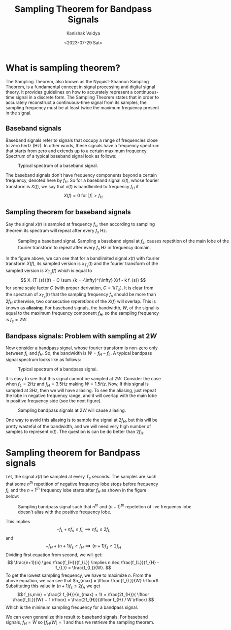 #+title: Sampling Theorem for Bandpass Signals
#+AUTHOR: Kanishak Vaidya
#+DATE: <2023-07-29 Sat>
#+HTML_HEAD: <link rel="stylesheet" type="text/css" href="/style.css" />
#+OPTIONS: html-style:nil toc:1 num:nil timestamp:nil title:t
#+DESCRIPTION: Everybody know sampling theorem. But this topic is about sampling theorem for bandpass signals, which is often a missed topic.
#+KEYWORDS: signals, fourier transform, sampling theorem, nyquist criteria
#+FILETAGS: :communication:

#+begin_export html
<script> document.querySelectorAll("#mySideNav a#blogs")[0].classList.add("active"); </script>
#+end_export

* What is sampling theorem?
The Sampling Theorem, also known as the Nyquist-Shannon Sampling Theorem, is a fundamental concept in signal processing and digital signal theory. It provides guidelines on how to accurately represent a continuous-time signal in a discrete form. The Sampling Theorem states that in order to accurately reconstruct a continuous-time signal from its samples, the sampling frequency must be at least twice the maximum frequency present in the signal.
** Baseband signals
Baseband signals refer to signals that occupy a range of frequencies close to zero hertz (Hz). In other words, these signals have a frequency spectrum that starts from zero and extends up to a certain maximum frequency. Spectrum of a typical baseband signal look as follows:

#+attr_html: :style width:50%;min-width:500px;
#+caption: Typical spectrum of a baseband signal.
[[./baseband-spectrum.svg]]

The baseband signals don't have frequency components beyond a certain frequency, denoted here by $f_{H}$. So for a baseband signal $x(t)$, whose fourier transform is $X(f)$, we say that $x(t)$ is bandlimited to frequency $f_{H}$ if
$$
X(f) = 0 \mbox{ for } |f| > f_{H}
$$
** Sampling theorem for baseband signals
Say the signal $x(t)$ is sampled at frequency $f_{s}$, then according to sampling theorem its spectrum will repeat after every $f_{s}$ Hz.

#+attr_html: :style width:90%;min-width:700px;
#+caption: Sampling a baseband signal. Sampling a baseband signal at $f_s$, causes repetition of the main lobe of the fourier transform to repeat after every $f_s$ Hz in frequency domain.
[[./baseband-sampling.svg]]

In the figure above, we can see that for a bandlimited signal $x(t)$ with fourier transform $X(f)$, its sampled version is $x_{T_s}(t)$ and the fourier transform of the sampled version is $X_{T_s}(f)$ which is equal to
$$
X_{T_{s}}(f) = C \sum_{k = -\infty}^{\infty} X(f - k f_{s})
$$
for some scale factor $C$ (with proper derivation, $C = 1 / T_{s}$). It is clear from the spectrum of $x_{T_s}(t)$ that the sampling frequency $f_{s}$ should be more than $2f_{H}$ otherwise, two consecutive /repetetions/ of the $X(f)$ will overlap. This is known as *aliasing*. For baseband signals, the bandwidth, $W$, of the signal is equal to the maximum frequency component $f_{H}$, so the sampling frequency is $f_{s} = 2W$.

** Bandpass signals: Problem with sampling at $2W$
Now consider a bandpass signal, whose fourier transform is non-zero only between $f_{L}$ and $f_{H}$. So, the bandwidth is $W = f_{H} - f_{L}$. A typical bandpass signal spectrum looks like as follows:

#+attr_html: :style width:90%;min-width:700px;
#+caption: Typical spectrum of a bandpass signal.
[[./bandpass-spectrum.svg]]

It is easy to see that this signal cannot be sampled at $2W$. Consider the case when $f_L = 2 Hz$ and $f_H = 3.5 Hz$ making $W = 1.5 Hz$. Now, If this signal is sampled at $3Hz$, then we will have aliasing. To see the aliasing, just repeat the lobe in negative frequency range, and it will overlap with the main lobe in positive frequency side (see the next figure).

#+attr_html: :style width:w0%;min-width:550px;
#+caption: Sampling bandpass signals at $2W$ will cause aliasing.
[[./bandpass-aliasing.svg]]

One way to avoid this aliasing is to sample the signal at $2f_{H}$, but this will be pretty wasteful of the bandwidth, and we will need very high number of samples to represent $x(t)$. The question is can be do better than $2f_{H}$.

* Sampling theorem for Bandpass signals
Let, the signal $x(t)$ be sampled at every $T_{s}$ seconds. The samples are such that some $n^{th}$ repetition of negative frequency lobe stops before frequency $f_{L}$ and the ${n+1}^{th}$ frequency lobe starts after $f_{H}$ as shown in the figure below:

#+attr_html: :style width:50%;min-width:600px;
#+caption: Sampling bandpass signal such that $n^{th}$ and ${(n+1)}^{th}$ repetetion of -ve frequency lobe doesn't alias with the positive frequency lobe.
[[./optimal-sampling.svg]]

This implies
$$
-f_{L} + nf_{s} \leq f_{L} \implies nf_{s} \leq 2f_{L}
$$
and
$$
-f_{H} + (n+1) f_{s} \geq f_{H} \implies (n+1) f_{s} \geq 2 f_{H}
$$
Dividing first equation from second, we will get:
$$
\frac{n+1}{n} \geq \frac{f_{H}}{f_{L}} \implies n \leq \frac{f_{L}}{f_{H} - f_{L}} = \frac{f_{L}}{W}.
$$
To get the lowest sampling frequency, we have to maximize $n$. From the above equation, we can see that $n_{max} = \lfloor \frac{f_{L}}{W} \rfloor$. Substituting this value in $(n+1)f_{s} \leq 2f_{H}$ we get
$$
f_{s,min} = \frac{2 f_{H}}{n_{max} + 1} = \frac{2f_{H}}{ \lfloor \frac{f_{L}}{W} + 1 \rfloor} = \frac{2f_{H}}{\lfloor f_{H} / W \rfloor}
$$
Which is the minimum sampling frequency for a bandpass signal.

We can even generalize this result to baseband signals. For baseband signals, $f_{H} = W$ so ${\lfloor f_{H} / W \rfloor} = 1$ and thus we retrieve the sampling theorem.
